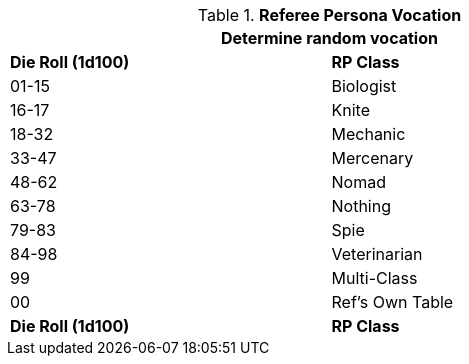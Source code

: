 // Table 11.6 Referee Persona Class
.*Referee Persona Vocation*
[width="75%",cols="2*^",frame="all", stripes="even"]
|===
2+<|Determine random vocation

s|Die Roll (1d100)
s|RP Class

|01-15
|Biologist

|16-17
|Knite

|18-32
|Mechanic

|33-47
|Mercenary

|48-62
|Nomad

|63-78
|Nothing

|79-83
|Spie

|84-98
|Veterinarian

|99
|Multi-Class

|00
|Ref's Own Table

s|Die Roll (1d100)
s|RP Class
|===
